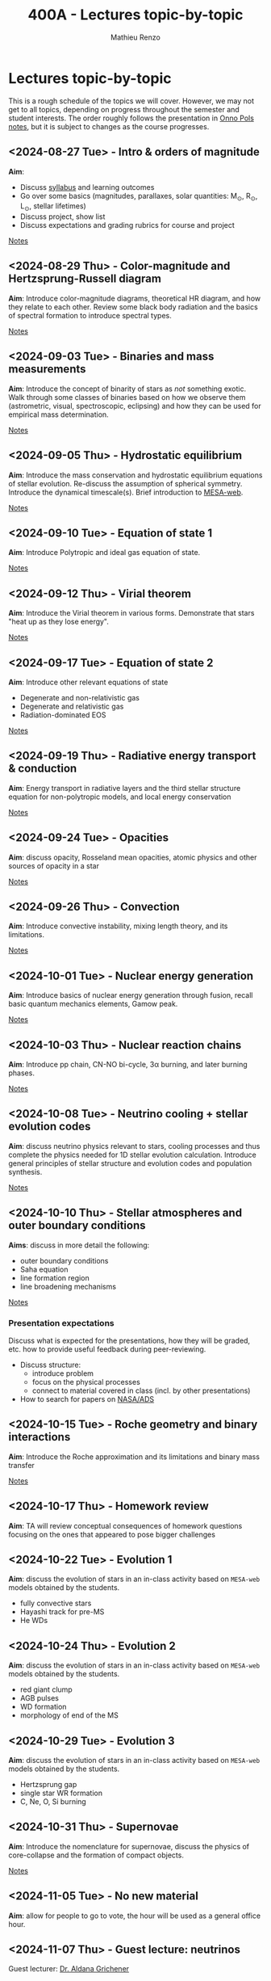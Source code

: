 #+Title: 400A - Lectures topic-by-topic
#+author: Mathieu Renzo
#+email: mrenzo@arizona.edu
#+options: title:nil

* Lectures topic-by-topic
This is a rough schedule of the topics we will cover. However, we may
not get to all topics, depending on progress throughout the semester
and student interests. The order roughly follows the presentation in
[[https://www.astro.ru.nl/~onnop/][Onno Pols notes]], but it is subject to changes as the course progresses.

** <2024-08-27 Tue> - Intro & orders of magnitude
*Aim*:
 - Discuss [[./syllabus.org][syllabus]] and learning outcomes
 - Go over some basics (magnitudes, parallaxes, solar quantities: M_{\odot}, R_{\odot}, L_{\odot}, stellar lifetimes)
 - Discuss project, show list
 - Discuss expectations and grading rubrics for course and project

[[./notes-lecture-Intro.org][Notes]]

** <2024-08-29 Thu> - Color-magnitude and Hertzsprung-Russell diagram
*Aim*: Introduce color-magnitude diagrams, theoretical HR diagram, and
how they relate to each other. Review some black body radiation and
the basics of spectral formation to introduce spectral types.

[[./notes-lecture-CMD-HRD.org][Notes]]

** <2024-09-03 Tue> - Binaries and mass measurements
*Aim*: Introduce the concept of binarity of stars as /not/ something
exotic. Walk through some classes of binaries based on how we observe them
(astrometric, visual, spectroscopic, eclipsing) and how they can be
used for empirical mass determination.

[[./notes-lecture-BIN.org][Notes]]

** <2024-09-05 Thu> - Hydrostatic equilibrium
*Aim*: Introduce the mass conservation and hydrostatic equilibrium
equations of stellar evolution. Re-discuss the assumption of spherical
symmetry. Introduce the dynamical timescale(s). Brief introduction to
[[http://user.astro.wisc.edu/~townsend/static.php?ref=mesa-web-submit][MESA-web]].

[[./notes-lecture-HSE.org][Notes]]

** <2024-09-10 Tue> - Equation of state 1
*Aim*: Introduce Polytropic and ideal gas equation of state.

[[./notes-lecture-EOS1.org][Notes]]

** <2024-09-12 Thu> - Virial theorem
*Aim*: Introduce the Virial theorem in various forms. Demonstrate that
stars "heat up as they lose energy".

[[./notes-lecture-VirTheo.org][Notes]]

** <2024-09-17 Tue> - Equation of state 2
*Aim*: Introduce other relevant equations of state
- Degenerate and non-relativistic gas
- Degenerate and relativistic gas
- Radiation-dominated EOS

[[./notes-lecture-EOS2.org][Notes]]

** <2024-09-19 Thu> - Radiative energy transport & conduction
*Aim*: Energy transport in radiative layers and the third stellar
structure equation for non-polytropic models, and local energy
conservation

[[./notes-lecture-ETransport.org][Notes]]

** <2024-09-24 Tue> - Opacities
*Aim*: discuss opacity, Rosseland mean opacities, atomic physics and other
sources of opacity in a star

[[./notes-lecture-kappa.org][Notes]]

** <2024-09-26 Thu> - Convection
*Aim*: Introduce convective instability, mixing length theory, and its
limitations.

[[./notes-lecture-convection.org][Notes]]

** <2024-10-01 Tue> - Nuclear energy generation
*Aim*: Introduce basics of nuclear energy generation through fusion,
recall basic quantum mechanics elements, Gamow peak.

[[./notes-lecture-nuclear-burning.org][Notes]]

** <2024-10-03 Thu> - Nuclear reaction chains
*Aim*: Introduce pp chain, CN-NO bi-cycle, 3\alpha burning, and later burning
phases.

[[./notes-lecture-nuclear-cycles.org][Notes]]

** <2024-10-08 Tue> - Neutrino cooling + stellar evolution codes
*Aim*: discuss neutrino physics relevant to stars, cooling processes and
thus complete the physics needed for 1D stellar evolution calculation.
Introduce general principles of stellar structure and evolution codes
and population synthesis.

[[./notes-lecture-neutrinos.org][Notes]]

** <2024-10-10 Thu> - Stellar atmospheres and outer boundary conditions
*Aims*: discuss in more detail the following:
- outer boundary conditions
- Saha equation
- line formation region
- line broadening mechanisms

[[./notes-lecture-radTrans.org][Notes]]

*** Presentation expectations
Discuss what is expected for the presentations, how they will be
graded, etc. how to provide useful feedback during peer-reviewing.

 - Discuss structure:
   - introduce problem
   - focus on the physical processes
   - connect to material covered in class (incl. by other presentations)
 - How to search for papers on [[https://ui.adsabs.harvard.edu/classic-form][NASA/ADS]]

** <2024-10-15 Tue> - Roche geometry and binary interactions
*Aim*: Introduce the Roche approximation and its limitations and binary
mass transfer

[[./notes-lecture-RLOF.org][Notes]]

** <2024-10-17 Thu> - Homework review
*Aim*: TA will review conceptual consequences of homework questions
 focusing on the ones that appeared to pose bigger challenges

** <2024-10-22 Tue> - Evolution 1
*Aim*: discuss the evolution of stars in an in-class activity based on
=MESA-web= models obtained by the students.

 - fully convective stars
 - Hayashi track for pre-MS
 - He WDs

** <2024-10-24 Thu> - Evolution 2
*Aim*: discuss the evolution of stars in an in-class activity based on
=MESA-web= models obtained by the students.

 - red giant clump
 - AGB pulses
 - WD formation
 - morphology of end of the MS


** <2024-10-29 Tue> - Evolution 3
*Aim*: discuss the evolution of stars in an in-class activity based on
=MESA-web= models obtained by the students.

 - Hertzsprung gap
 - single star WR formation
 - C, Ne, O, Si burning

** <2024-10-31 Thu> - Supernovae
*Aim*: Introduce the nomenclature for supernovae, discuss the physics of
core-collapse and the formation of compact objects.

[[./notes-lecture-SNe.org][Notes]]

** <2024-11-05 Tue> - No new material
*Aim*: allow for people to go to vote, the hour will be used as a general office hour.

** <2024-11-07 Thu> - *Guest lecture*: neutrinos
Guest lecturer: [[https://sites.google.com/view/aldanagrichener][Dr. Aldana Grichener]]

** <2024-11-12 Tue> - Four student presentations
*Aim*: students will present a topic in stellar evolution to the class.
 The details of the schedule will be communicated on d2l.
** <2024-11-14 Thu> - Four student presentations
** <2024-11-19 Tue> - Four student presentations
** <2024-11-21 Thu> - Four student presentations
** <2024-11-26 Tue> - Four student presentations
** <2024-12-03 Thu> - Four student presentations
** <2024-12-05 Tue> - Four student presentations
** <2024-12-10 Thu> - Four student presentations
** <2024-12-17 Thu> - One student presentation
Extra time can be used as backup.
